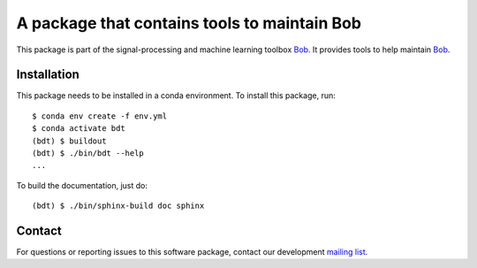 .. vim: set fileencoding=utf-8 :

===============================================
 A package that contains tools to maintain Bob
===============================================

This package is part of the signal-processing and machine learning toolbox
Bob_. It provides tools to help maintain Bob_.


Installation
------------

This package needs to be installed in a conda environment. To install
this package, run::

  $ conda env create -f env.yml
  $ conda activate bdt
  (bdt) $ buildout
  (bdt) $ ./bin/bdt --help
  ...

To build the documentation, just do::

  (bdt) $ ./bin/sphinx-build doc sphinx


Contact
-------

For questions or reporting issues to this software package, contact our
development `mailing list`_.


.. Place your references here:
.. _bob: https://www.idiap.ch/software/bob
.. _mailing list: https://www.idiap.ch/software/bob/discuss
